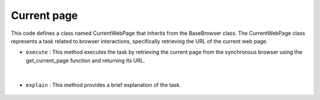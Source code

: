Current page
============





This code defines a class named CurrentWebPage that inherits from the BaseBrowser class. 
The CurrentWebPage class represents a task related to browser interactions, specifically retrieving the URL of the current web page.



- ``execute`` : This method executes the task by retrieving the current page from the synchronous browser using 
  the get_current_page function and returning its URL.

    .. autofunction:: tasks.playwright.current_page.CurrentWebPage.execute
        :no-index:


|


- ``explain`` : This method provides a brief explanation of the task.

    .. autofunction:: tasks.playwright.current_page.CurrentWebPage.explain
        :no-index:




